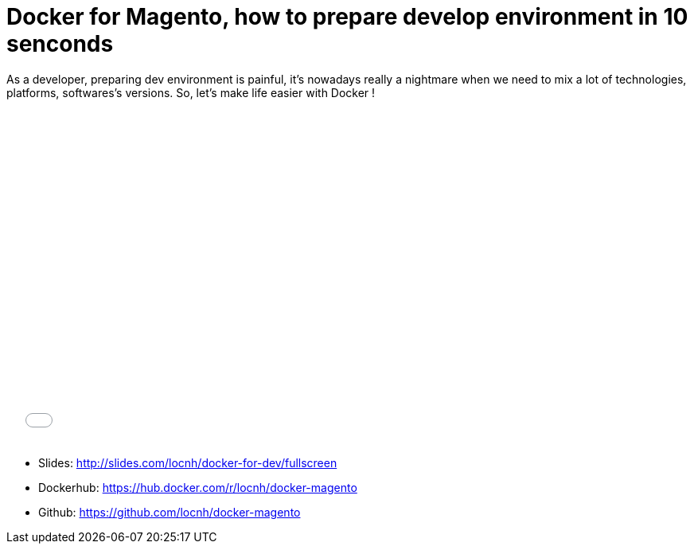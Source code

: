 = Docker for Magento, how to prepare develop environment in 10 senconds
:published_at: 2016-06-29
:hp-tags: Docker, Magento, DevOps

As a developer, preparing dev environment  is painful, it's nowadays really a nightmare when we need to mix a lot of technologies, platforms, softwares's versions. So, let's make life easier with Docker !
++++
<iframe src="//slides.com/locnh/docker-for-dev/embed?style=light" width="576" height="420" scrolling="no" frameborder="0" webkitallowfullscreen mozallowfullscreen allowfullscreen></iframe>
++++
- Slides: http://slides.com/locnh/docker-for-dev/fullscreen
- Dockerhub: https://hub.docker.com/r/locnh/docker-magento
- Github: https://github.com/locnh/docker-magento